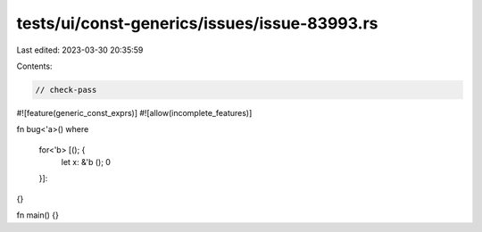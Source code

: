 tests/ui/const-generics/issues/issue-83993.rs
=============================================

Last edited: 2023-03-30 20:35:59

Contents:

.. code-block:: rs

    // check-pass

#![feature(generic_const_exprs)]
#![allow(incomplete_features)]

fn bug<'a>()
where
    for<'b> [(); {
        let x: &'b ();
        0
    }]:
{}

fn main() {}


